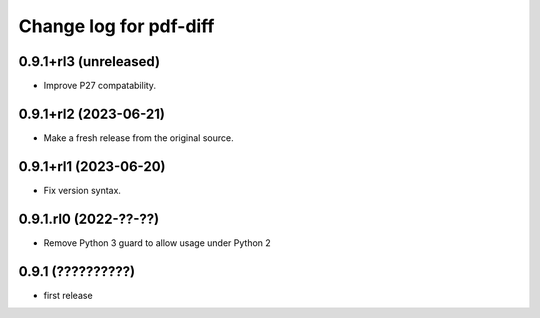 =======================
Change log for pdf-diff
=======================


0.9.1+rl3 (unreleased)
======================

- Improve P27 compatability.


0.9.1+rl2 (2023-06-21)
======================

- Make a fresh release from the original source.


0.9.1+rl1 (2023-06-20)
======================

- Fix version syntax.


0.9.1.rl0 (2022-??-??)
======================

- Remove Python 3 guard to allow usage under Python 2


0.9.1 (??????????)
==================

- first release
